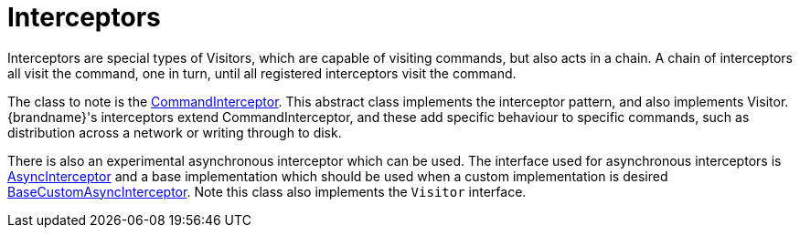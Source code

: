 ifdef::context[:parent-context: {context}]
[id="interceptors_{context}"]
= Interceptors
:context: interceptors

Interceptors are special types of Visitors, which are capable of visiting
commands, but also acts in a chain.  A chain of interceptors all visit the
command, one in turn, until all registered interceptors visit the command.

The class to note is the
link:{javadocroot}/org/infinispan/interceptors/base/CommandInterceptor.html[CommandInterceptor].
This abstract class implements the interceptor pattern, and also implements
Visitor.  {brandname}'s interceptors extend CommandInterceptor, and these add
specific behaviour to specific commands, such as distribution across a network
or writing through to disk.

There is also an experimental asynchronous interceptor which can be used.
The interface used for asynchronous interceptors is
link:{javadocroot}/org/infinispan/interceptors/AsyncInterceptor.html[AsyncInterceptor]
and a base implementation which should be used when a custom implementation is desired
link:{javadocroot}/org/infinispan/interceptors/BaseCustomAsyncInterceptor.html[BaseCustomAsyncInterceptor].
Note this class also implements the `Visitor` interface.


ifdef::parent-context[:context: {parent-context}]
ifndef::parent-context[:!context:]